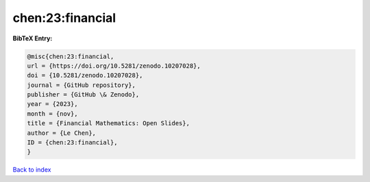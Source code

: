chen:23:financial
=================

.. :cite:t:`chen:23:financial`

.. bibliography:: ../../All.bib

**BibTeX Entry:**

.. code-block:: bibtex

   @misc{chen:23:financial,
   url = {https://doi.org/10.5281/zenodo.10207028},
   doi = {10.5281/zenodo.10207028},
   journal = {GitHub repository},
   publisher = {GitHub \& Zenodo},
   year = {2023},
   month = {nov},
   title = {Financial Mathematics: Open Slides},
   author = {Le Chen},
   ID = {chen:23:financial},
   }

`Back to index <../index>`_
